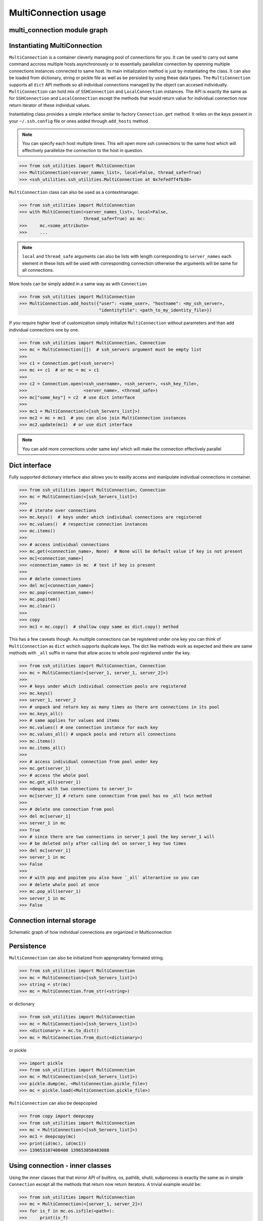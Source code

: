 MultiConnection usage
=====================

multi_connection module graph
-----------------------------

.. uml:: ssh_utilities.multi_connection
    :classes:

Instantiating MultiConnection
-----------------------------

``MultiConnection`` is a container cleverly managing pool of connections for
you. It can be used to carry out same command accross multiple hosts
asynchronously or to essentially parallelize connection by openning multiple
connections instances connected to same host. Its main initialization method is
just by instantiating the class. It can also be loaded from dictionary, string
or pickle file as well as be persisted  by using these data types. The
``MultiConnection`` supports all ``dict`` API methods so all individual
connections managed by the object can accesed individually. ``MultiConnection``
can hold mix of ``SSHConnection`` and ``LocalConnection`` instances. The API is
exactly the same as for ``SSHConnection`` and ``LocalConnection`` except the
methods that would return value for individual connection now return iterator
of these individual values.

Instantiating class provides a simple interface similar to factory
``Connection.get`` method. It relies on the keys present in your
``~/.ssh.config`` file or ones added through ``add_hosts`` method

.. note::

    You can specify each host multiple times. This will open more ssh
    connections to the same host which will effectively parallelize the
    connection to the host in question.

.. code-block:: python

    >>> from ssh_utilities import MultiConnection
    >>> MultiConnection(<server_names_list>, local=False, thread_safe=True)
    >>> <ssh_utilities.ssh_utilities.MultiConnection at 0x7efedff4fb38>

``MultiConnection`` class can also be used as a contextmanager.

.. code-block:: python

    >>> from ssh_utilities import MultiConnection
    >>> with MultiConnection(<server_names_list>, local=False,
                             thread_safe=True) as mc:
    >>>     mc.<some_attribute>
    >>>     ...

.. note::

    ``local`` and ``thread_safe`` arguments can also be
    lists with length corresponding to ``server_names`` each element in these
    lists will be used with corresponding connection otherwise the arguments
    will be same for all connections.

More hosts can be simply added in a same way as with ``Connection``

.. code-block:: python

    >>> from ssh_utilities import MultiConnection
    >>> MultiConnection.add_hosts({"user": <some_user>, "hostname": <my_ssh_server>,
                                   "identityfile": <path_to_my_identity_file>})

If you require higher level of customization simply initialize ``MultiConnection``
without parameters and than add individual connections one by one.

.. code-block:: python

    >>> from ssh_utilities import MultiConnection, Connection
    >>> mc = MultiConnection([])  # ssh_servers argument must be empty list
    >>>
    >>> c1 = Connection.get(<ssh_server>)
    >>> mc += c1  # or mc = mc + c1
    >>>
    >>> c2 = Connection.open(<ssh_username>, <ssh_server>, <ssh_key_file>,
    >>>                      <server_name>, <thread_safe>)
    >>> mc["some_key"] = c2  # use dict interface
    >>>
    >>> mc1 = MultiConnection(<[ssh_Servers_list]>)
    >>> mc2 = mc + mc1  # you can also join MultiConnection instances
    >>> mc2.update(mc1)  # or use dict interface

.. note::

    You can add more connections under same key! which will make the connection
    effectively parallel

Dict interface
--------------

Fully supported dictionary interface also allows you to easilly access and
manipulate individual connections in container.

.. code-block:: python

    >>> from ssh_utilities import MultiConnection, Connection
    >>> mc = MultiConnection(<[ssh_Servers_list]>)
    >>>
    >>> # iterate over connections
    >>> mc.keys()  # keys under which individual connections are registered
    >>> mc.values()  # respective connection instances
    >>> mc.items()
    >>>
    >>> # access individual connections
    >>> mc.get(<connection_name>, None)  # None will be default value if key is not present
    >>> mc[<connection_name>]
    >>> <connection_name> in mc  # test if key is present
    >>>
    >>> # delete connections
    >>> del mc[<connection_name>]
    >>> mc.pop(<connection_name>)
    >>> mc.popitem()
    >>> mc.clear()
    >>>
    >>> copy
    >>> mc1 = mc.copy()  # shallow copy same as dict.copy() method

This has a few caveats though. As multiple connections can be registered under
one key you can think of ``MultiConnection`` as ``dict`` wchich supports duplicate
keys. The dict like methods work as expected and there are same methods with
``_all`` suffix in name that allow acces to whole pool registered under the key.

.. code-block:: python

    >>> from ssh_utilities import MultiConnection, Connection
    >>> mc = MultiConnection(<[server_1, server_1, server_2]>)
    >>>
    >>> # keys under which individual connection pools are registered
    >>> mc.keys()
    >>> server_1, server_2
    >>> # unpack and return key as many times as there are connections in its pool
    >>> mc.keys_all()
    >>> # same applies for values and items
    >>> mc.values() # one connection instance for each key
    >>> mc.values_all() # unpack pools and return all connections
    >>> mc.items()
    >>> mc.items_all()
    >>>
    >>> # access individual connection from pool under key
    >>> mc.get(server_1)
    >>> # access the whole pool
    >>> mc.get_all(server_1)
    >>> <deque with two connections to server_1>
    >>> mc[server_1] # return sone connection from pool has no _all twin method
    >>>
    >>> # delete one connection from pool
    >>> del mc[server_1]
    >>> server_1 in mc
    >>> True
    >>> # since there are two connections in server_1 pool the key server_1 will
    >>> # be deleted only after calling del on server_1 key two times
    >>> del mc[server_1]
    >>> server_1 in mc
    >>> False
    >>>
    >>> # with pop and popitem you also have `_all` alterantive so you can
    >>> # delete whole pool at once
    >>> mc.pop_all(server_1)
    >>> server_1 in mc
    >>> False

Connection internal storage
---------------------------

Schematic graph of how individual connections are organized in Multiconnection

.. graphviz::
    :name: MultiConnection data structure
    :caption: MultiConnection data structure
    :alt: Organization of individual connections in MultiConnection object
    :align: center

     digraph "sphinx-ext-graphviz" {
         size="6,4";
         rankdir="TD";
         graph [fontname="Verdana", fontsize="12"];
         node [fontname="Verdana", fontsize="12"];
         edge [fontname="Sans", fontsize="9"];

         multi_connection [
            label="MultiConnection([key_1, key_1, key_2, key_3])",
            shape="cylinder",
            href="https://ssh-utilities.readthedocs.io/en/latest/usage_multi.html",
        ];
         connections_dict [
            label="_connections",
            shape="component",
        ];
        key1 [
            label="key_1",
            shape=cylinder,
            fillcolor=orange,
            style=filled
        ];
        key2 [
            label="key_2",
            shape=cylinder,
            fillcolor=yellow,
            style=filled
        ];
        key3 [
            label="key_3",
            shape=cylinder,
            fillcolor=red,
            style=filled
        ];

        subgraph clusterDeque1 {
            label="Pool (deque) of connections registered under key_1";
            node [style=filled];
            bgcolor=lightblue;
            conn11 [
                label="SSHConnection<key_1>",
                shape="box",
                fillcolor=blue,
                style=filled
            ];
            conn12 [
                label="SSHConnection<key_1>",
                shape="box",
                fillcolor=blue,
                style=filled
            ];
         };

        subgraph clusterDeque2 {
            label="Pool under key_2";
            node [style=filled];
            bgcolor=lightblue;
            conn21 [
                label="SSHConnection<key_2>",
                shape="box",
                fillcolor=blue,
                style=filled
            ];
        };

        subgraph clusterDeque3 {
            label="Pool under key_3";
            node [style=filled];
            bgcolor=lightblue;
            conn31 [
                label="LocalConnection<key_3>",
                shape="box",
                fillcolor=green,
                style=filled
            ];
        };

        multi_connection -> connections_dict [label=" holds connection pools "];

        connections_dict -> key1 [label=" all connections to key_1 ", style=dashed];
        key1 -> conn11 [label="connection 1", style=dashed];
        key1 -> conn12 [label="connection 2", style=dashed];
        connections_dict -> key2 [label=" all connections to key_2 "];
        key2 -> conn21 [label="connection 1", style=dashed];
        connections_dict -> key3 [label=" all connections to key_3 "];
        key3 -> conn31 [label="connection 1", style=dashed];

     }

Persistence
-----------

``MultiConnection`` can also be initialized from appropriately formated string.

.. code-block:: python

    >>> from ssh_utilities import MultiConnection
    >>> mc = MultiConnection(<[ssh_Servers_list]>)
    >>> string = str(mc)
    >>> mc = MultiConnection.from_str(<string>)

or dictionary

.. code-block:: python

    >>> from ssh_utilities import MultiConnection
    >>> mc = MultiConnection(<[ssh_Servers_list]>)
    >>> <dictionary> = mc.to_dict()
    >>> mc = MultiConnection.from_dict(<dictionary>)

or pickle

.. code-block:: python

    >>> import pickle
    >>> from ssh_utilities import MultiConnection
    >>> mc = MultiConnection(<[ssh_Servers_list]>)
    >>> pickle.dump(mc, <MultiConnection.pickle_file>)
    >>> mc = pickle.load(<MultiConnection.pickle_file>)

``MultiConnection`` can also be deepcopied


.. code-block:: python

    >>> from copy import deepcopy
    >>> from ssh_utilities import MultiConnection
    >>> mc = MultiConnection(<[ssh_Servers_list]>)
    >>> mc1 = deepcopy(mc)
    >>> print(id(mc), id(mc1))
    >>> 139653107408400 139653058483088

Using connection - inner classes
--------------------------------

Using the inner classes that that mirror API of builtins, os, pathlib, shutil,
subprocess is exactly the same as in simple ``Connection`` except all the methods
that return now return iterators. A trivial example would be:

.. code-block:: python

    >>> from ssh_utilities import MultiConnection
    >>> mc = MultiConnection(<[server_1, server_2]>)
    >>> for is_f in mc.os.isfile(<path>):
    >>>     print(is_f)
    >>>
    >>> True  # output for server_1
    >>> False  # output for server_2

.. warning::

    If method prints some output these can become unordered and mangled. This is
    especially true for shutil methods wich display progressbar so it is
    recomended to turn it off.

For further details refer to `Connection usage <usage_conn.rst>`

Parallel Connection
-------------------

Connection can be effectively parallelized by adding multiple connections under
same key. This will however not be exploited by the default iterator-like job
dispatcher as it would not make sense. Consider this example:

.. code-block:: python

    >>> from ssh_utilities import MultiConnection
    >>>
    >>> # this will open 2 independent connections both to server_1
    >>> mc = MultiConnection(<[server_1, server_1]>)
    >>> for is_f in mc.os.isfile(<path>):
    >>>     print(is_f)
    >>>
    >>> True  # output for server_1 
    >>> True  # output for server_1

This would run same command on one host twice. Instead when using iterator interface
commands are run only once on each server. If you want to exploit the parallelism
you have to manage it manually. But fortunatelly even in this case
`MultiConnection` does most of the heavy lifting. Under the hood pool of 
connections for each key is managed in `collections.deque` and after each request
the queue is rotated so you get new connection. Example:

.. code-block:: python

    >>> from ssh_utilities import MultiConnection, PUT
    >>> trom threading import Thread
    >>>
    >>> # this will open 2 independent connections both to server_1
    >>> mc = MultiConnection(<[server_1, server_1]>, thread_safe=True)
    >>>
    >>> # get one connection
    >>> c1 = mc.get(server_1)
    >>> # run copy function in background thread
    >>> t = Thread(target=c1.copy, args=(<path_local>, <path_remote>),
    >>>            kwargs={"direction": PUT})
    >>> t.start()
    >>> 
    >>> # to get second connection just call again get method. MultiConnection
    >>> # automatically returns next connection in pool
    >>> c2 = mc.get(server_1)
    >>> # this can now be used while the copy is still running as it uses the
    >>> # second connection in pool
    >>> c2.isfile(<some_path>)
    >>>
    >>> # since we have only two connections in pool calling get method again
    >>> # will return same connection as c1 and all calls will be blocked
    >>> # until copying finishes
    >>> c3 = mc.get(server_1)  # this is in fact same as c1
